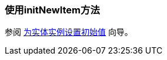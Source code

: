 [[init_values_in_initNewItem]]
=== 使用initNewItem方法

参阅 https://www.cuba-platform.com/guides/initial-entity-values[为实体实例设置初始值] 向导。
